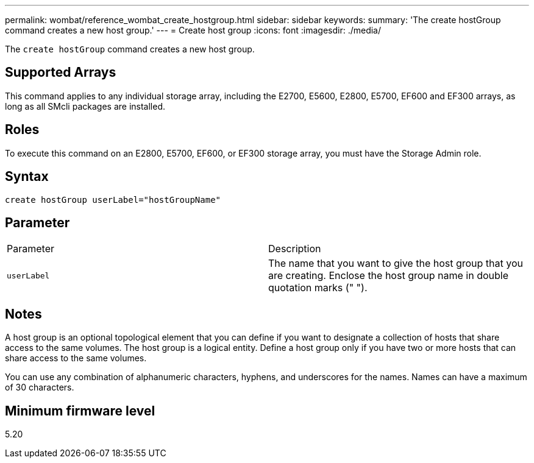---
permalink: wombat/reference_wombat_create_hostgroup.html
sidebar: sidebar
keywords: 
summary: 'The create hostGroup command creates a new host group.'
---
= Create host group
:icons: font
:imagesdir: ./media/

[.lead]
The `create hostGroup` command creates a new host group.

== Supported Arrays

This command applies to any individual storage array, including the E2700, E5600, E2800, E5700, EF600 and EF300 arrays, as long as all SMcli packages are installed.

== Roles

To execute this command on an E2800, E5700, EF600, or EF300 storage array, you must have the Storage Admin role.

== Syntax

----
create hostGroup userLabel="hostGroupName"
----

== Parameter

|===
| Parameter| Description
a|
`userLabel`
a|
The name that you want to give the host group that you are creating. Enclose the host group name in double quotation marks (" ").
|===

== Notes

A host group is an optional topological element that you can define if you want to designate a collection of hosts that share access to the same volumes. The host group is a logical entity. Define a host group only if you have two or more hosts that can share access to the same volumes.

You can use any combination of alphanumeric characters, hyphens, and underscores for the names. Names can have a maximum of 30 characters.

== Minimum firmware level

5.20
